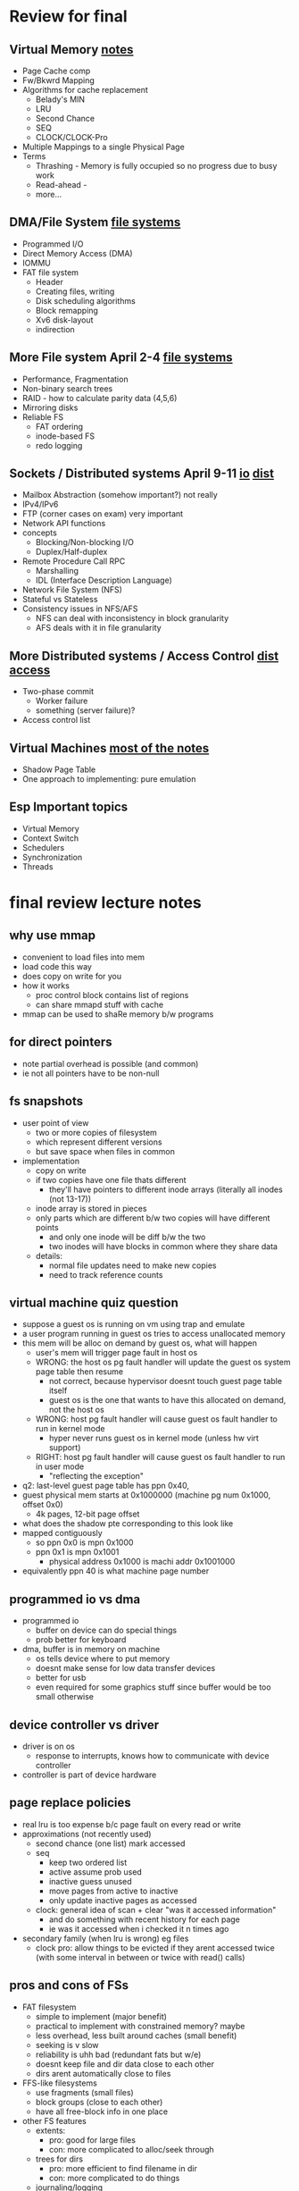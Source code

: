 * Review for final

** Virtual Memory [[file:virtual_mem.org][notes]]
   - Page Cache comp
   - Fw/Bkwrd Mapping
   - Algorithms for cache replacement
     + Belady's MIN
     + LRU
     + Second Chance
     + SEQ
     + CLOCK/CLOCK-Pro
   - Multiple Mappings to a single Physical Page
   - Terms
     + Thrashing - Memory is fully occupied so no progress due to busy work
     + Read-ahead - 
     + more...

** DMA/File System  [[file:file-systems.org][file systems]]
   - Programmed I/O
   - Direct Memory Access (DMA)
   - IOMMU
   - FAT file system
     + Header
     + Creating files, writing
     + Disk scheduling algorithms
     + Block remapping
     + Xv6 disk-layout
     + indirection

** More File system April 2-4 [[file:file-systems.org][file systems]]
   - Performance, Fragmentation
   - Non-binary search trees
   - RAID - how to calculate parity data (4,5,6)
   - Mirroring disks
   - Reliable FS
     + FAT ordering
     + inode-based FS
     + redo logging

** Sockets / Distributed systems April 9-11 [[file:IO.org][io]] [[file:distributed_systems.org][dist]] 
   - Mailbox Abstraction (somehow important?) not really
   - IPv4/IPv6
   - FTP (corner cases on exam) very important
   - Network API functions
   - concepts
     + Blocking/Non-blocking I/O
     + Duplex/Half-duplex
   - Remote Procedure Call RPC
     + Marshalling
     + IDL (Interface Description Language)
   - Network File System (NFS)
   - Stateful vs Stateless
   - Consistency issues in NFS/AFS
     + NFS can deal with inconsistency in block granularity
     + AFS deals with it in file granularity

** More Distributed systems / Access Control [[file:distributed_systems.org][dist]] [[file:access_control.org][access]]
   - Two-phase commit
     + Worker failure
     + something (server failure)?
   - Access control list

** Virtual Machines  [[file:virtual_machines.org][most of the notes]]
   - Shadow Page Table
   - One approach to implementing: pure emulation
     
** Esp Important topics
   - Virtual Memory
   - Context Switch
   - Schedulers
   - Synchronization
   - Threads


* final review lecture notes

** why use mmap
   - convenient to load files into mem
   - load code this way
   - does copy on write for you
   - how it works
     + proc control block contains list of regions
     + can share mmapd stuff with cache
   - mmap can be used to shaRe memory b/w programs
 
** for direct pointers
   - note partial overhead is possible (and common)
   - ie not all pointers have to be non-null

** fs snapshots
   - user point of view
     + two or more copies of filesystem
     + which represent different versions
     + but save space when files in common
   - implementation
     + copy on write
     + if two copies have one file thats different
       * they'll have pointers to different inode arrays (literally all inodes (not 13-17))
	 - inode array is stored in pieces
	 - only parts which are different b/w two copies will have different points
       * and only one inode will be diff b/w the two
       * two inodes will have blocks in common where they share data
     + details:
       * normal file updates need to make new copies
       * need to track reference counts

** virtual machine quiz question
   - suppose a guest os is running on vm using trap and emulate
   - a user program running in guest os tries to access unallocated memory
   - this mem will be alloc on demand by guest  os, what will happen
     + user's mem will trigger page fault in host os
     + WRONG: the host os pg fault handler will update the guest os system page table then resume
       * not correct, because hypervisor doesnt touch guest page table itself
       * guest os is the one that wants to have this allocated on demand, not the host os
     + WRONG: host pg fault handler will cause guest os fault handler to run in kernel mode
       * hyper never runs guest os in kernel mode (unless hw virt support)
     + RIGHT: host pg fault handler will cause guest os fault handler to run in user mode
       * "reflecting the exception"
   - q2: last-level guest page table has ppn 0x40,
   - guest physical mem starts at 0x1000000 (machine pg num 0x1000, offset 0x0)
     + 4k pages, 12-bit page offset
   - what does the shadow pte corresponding to this look like
   - mapped contiguously
     + so  ppn 0x0 is mpn 0x1000
     + ppn 0x1 is mpn 0x1001
       + physical address 0x1000 is machi addr 0x1001000

   - equivalently ppn 40 is what machine page number

** programmed io vs dma
   - programmed io
     + buffer on device can do special things
     + prob better for keyboard
   - dma, buffer is in memory on machine
     + os tells device where to put memory
     + doesnt make sense for low data transfer devices
     + better for usb
     + even required for some graphics stuff since buffer would be too small otherwise

** device controller vs driver
   - driver is on os
     + response to interrupts, knows how to communicate with device controller
   - controller is part of device hardware

** page replace policies
   - real lru is too expense b/c page fault on every read or write
   - approximations (not recently used)
     + second chance (one list) mark accessed 
     + seq
       * keep two ordered list
       * active assume prob used
       * inactive guess unused
       * move pages from active to inactive
       * only update inactive pages as accessed
     + clock: general idea of scan + clear "was it accessed information"
       * and do something with recent history for each page
       * ie was it accessed when i checked it n times ago
   - secondary family (when lru is wrong) eg files
     + clock pro: allow things to be evicted if they arent accessed twice (with some interval in between or twice with read() calls)

** pros and cons of FSs
   - FAT filesystem
     + simple to implement (major benefit)
     + practical to implement with constrained memory? maybe
     + less overhead, less built around caches (small benefit)
     + seeking is v slow
     + reliability is uhh bad (redundant fats but w/e)
     + doesnt keep file and dir data close to each other
     + dirs arent automatically close to files
   - FFS-like filesystems
     + use fragments (small files)
     + block groups (close to each other)
     + have all free-block info in one place
   - other FS features
     + extents:
       - pro: good for large files
       - con: more complicated to alloc/seek through
     + trees for dirs
       - pro: more efficient to find filename in dir
       - con: more complicated to do things
     + journaling/logging
       + pro: recovery from failures
       + pro: faster writes
       + con: more complicated to implement
       + con: doesnt eliminate data loss entirely



